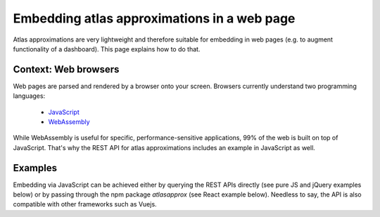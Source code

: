Embedding atlas approximations in a web page
============================================
Atlas approximations are very lightweight and therefore suitable for embedding in web pages (e.g. to augment functionality of a dashboard). This page explains how to do that.

Context: Web browsers
---------------------
Web pages are parsed and rendered by a browser onto your screen. Browsers currently understand two programming languages:

 - `JavaScript <https://en.wikipedia.org/wiki/ECMAScript>`_
 - `WebAssembly <https://webassembly.org/>`_

While WebAssembly is useful for specific, performance-sensitive applications, 99% of the web is built on top of JavaScript. That's why the REST API for atlas approximations includes an example in JavaScript as well.

Examples
--------
Embedding via JavaScript can be achieved either by querying the REST APIs directly (see pure JS and jQuery examples below) or by passing through the npm package `atlasapprox` (see
React example below). Needless to say, the API is also compatible with other frameworks such as Vuejs.

.. tabs::

  .. tab:: **Pure JavaScript**

    .. code-block:: html

      <html>
        <head></head>
        <body>
          <div>Hello world!</div>
          <script>
            var xmlHttp = new XMLHttpRequest();
            xmlHttp.onreadystatechange = function() { 
                if (xmlHttp.readyState == 4 && xmlHttp.status == 200)
                    console.log(xmlHttp.responseText);
            }
            xmlHttp.open("GET", 'http://api.atlasapprox.org/v1/organisms', true);
            xmlHttp.send(null);
          </script>
        </body>
      </html>

  .. tab:: **jQuery**

    .. code-block:: html

      <html>
        <head>
        <script src="https://code.jquery.com/jquery-3.7.0.min.js"
		integrity="sha256-2Pmvv0kuTBOenSvLm6bvfBSSHrUJ+3A7x6P5Ebd07/g="
		crossorigin="anonymous">
        </script>
        </head>
        <body>
          <div>Hello world!</div>
          <script>
            $.ajax({
                url: 'https://api.atlasapprox.org/v1/organisms',
                success: function (result) {
                    console.log(result);
                },
            })
          </script>
        </body>
      </html>

  .. tab:: **React**

    .. code-block:: 

      import atlasapprox from 'atlasapprox';

      const MyCompoment = () => {

        // E.g. use a stateful variable for the result
        const [myData, setMyData] = useState({});

        useEffect(() {
          (async () => {
             ...
             let data = await atlasapprox.organisms();

             // Set the state from the API result, which
             // will automatically trigger component rendering
             setMyData(data);
          })();
        }
      };

      export default MyComponent;

